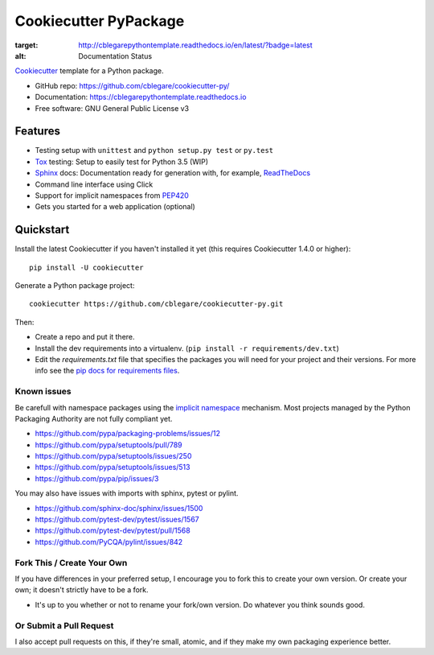 ======================
Cookiecutter PyPackage
======================

.. image:: https://readthedocs.org/projects/cblegarepythontemplate/badge/?version=latest
:target: http://cblegarepythontemplate.readthedocs.io/en/latest/?badge=latest
:alt: Documentation Status

Cookiecutter_ template for a Python package.

* GitHub repo: https://github.com/cblegare/cookiecutter-py/
* Documentation: https://cblegarepythontemplate.readthedocs.io
* Free software: GNU General Public License v3

Features
--------

* Testing setup with ``unittest`` and ``python setup.py test`` or ``py.test``
* Tox_ testing: Setup to easily test for Python 3.5 (WIP)
* Sphinx_ docs: Documentation ready for generation with, for example,
  ReadTheDocs_
* Command line interface using Click
* Support for implicit namespaces from `PEP420`_
* Gets you started for a web application (optional)

.. _Cookiecutter: https://github.com/audreyr/cookiecutter
.. _PEP420: https://www.python.org/dev/peps/pep-0420/


Quickstart
----------

Install the latest Cookiecutter if you haven't installed it yet (this requires
Cookiecutter 1.4.0 or higher)::

    pip install -U cookiecutter

Generate a Python package project::

    cookiecutter https://github.com/cblegare/cookiecutter-py.git

Then:

* Create a repo and put it there.
* Install the dev requirements into a virtualenv.
  (``pip install -r requirements/dev.txt``)
* Edit the `requirements.txt` file that specifies the packages you will need
  for your project and their versions. For more info see the
  `pip docs for requirements files`_.

.. _`pip docs for requirements files`: https://pip.pypa.io/en/stable/user_guide/#requirements-files


Known issues
~~~~~~~~~~~~

Be carefull with namespace packages using the `implicit namespace`_
mechanism. Most projects managed by the Python Packaging Authority are
not fully compliant yet.

- https://github.com/pypa/packaging-problems/issues/12
- https://github.com/pypa/setuptools/pull/789
- https://github.com/pypa/setuptools/issues/250
- https://github.com/pypa/setuptools/issues/513
- https://github.com/pypa/pip/issues/3

You may also have issues with imports with sphinx, pytest or pylint.

- https://github.com/sphinx-doc/sphinx/issues/1500
- https://github.com/pytest-dev/pytest/issues/1567
- https://github.com/pytest-dev/pytest/pull/1568
- https://github.com/PyCQA/pylint/issues/842

.. _`implicit namespace`: https://www.python.org/dev/peps/pep-0420/


Fork This / Create Your Own
~~~~~~~~~~~~~~~~~~~~~~~~~~~

If you have differences in your preferred setup, I encourage you to fork this
to create your own version. Or create your own; it doesn't strictly have to
be a fork.

* It's up to you whether or not to rename your fork/own version. Do whatever
  you think sounds good.

Or Submit a Pull Request
~~~~~~~~~~~~~~~~~~~~~~~~

I also accept pull requests on this, if they're small, atomic, and if they
make my own packaging experience better.


.. _Travis-CI: http://travis-ci.org/
.. _Tox: http://testrun.org/tox/
.. _Sphinx: http://sphinx-doc.org/
.. _ReadTheDocs: https://readthedocs.io/
.. _`pyup.io`: https://pyup.io/
.. _Bumpversion: https://github.com/peritus/bumpversion
.. _PyPi: https://pypi.python.org/pypi

.. _`Nekroze/cookiecutter-pypackage`: https://github.com/Nekroze/cookiecutter-pypackage
.. _`tony/cookiecutter-pypackage-pythonic`: https://github.com/tony/cookiecutter-pypackage-pythonic
.. _`ardydedase/cookiecutter-pypackage`: https://github.com/ardydedase/cookiecutter-pypackage
.. _github comparison view: https://github.com/tony/cookiecutter-pypackage-pythonic/compare/audreyr:master...master
.. _`network`: https://github.com/audreyr/cookiecutter-pypackage/network
.. _`family tree`: https://github.com/audreyr/cookiecutter-pypackage/network/members